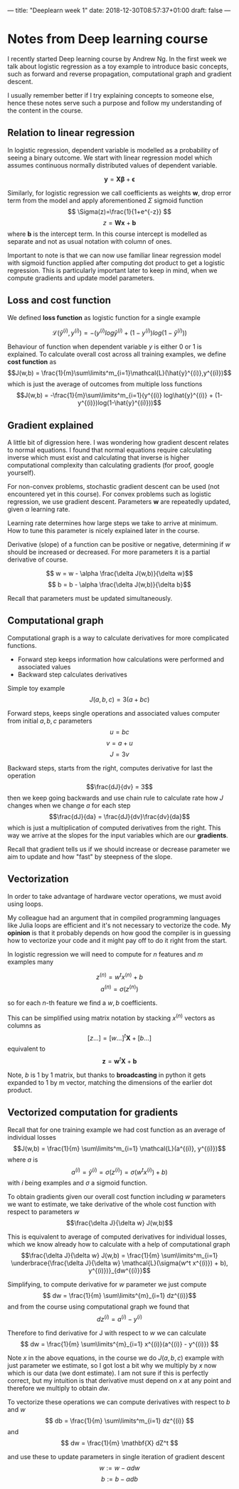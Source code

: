 ---
title: "Deeplearn week 1"
date: 2018-12-30T08:57:37+01:00
draft: false
---

* Notes from Deep learning course

  I recently started Deep learning course by Andrew Ng.
  In the first week we talk about logistic regression as a toy example to introduce basic concepts, such as forward and reverse propagation, computational graph and gradient descent.
  
  I usually remember better if I try explaining concepts to someone else, hence these notes serve such a purpose and follow my understanding of the content in the course.
  
** Relation to linear regression

   In logistic regression, dependent variable is modelled as a probability of seeing a binary outcome.
   We start with linear regression model which assumes continuous normally distributed values of dependent variable.

   $$
     \mathbf{y} = \mathbf{X\beta} + \mathbf{\epsilon}
   $$
  
   Similarly, for logistic regression we call coefficients as weights \(\mathbf{w}\), drop error term from the model and apply aforementioned \(\Sigma\) sigmoid function
   $$
   \Sigma(z)=\frac{1}{1+e^{-z}}
   $$
   $$
   z = \mathbf{W x}+\mathbf{b}
   $$
   where \(\mathbf{b}\) is the intercept term. In this course intercept is modelled as separate and not as usual notation with column of ones.
   
   Important to note is that we can now use familiar linear regression model with sigmoid function applied after computing dot product to get a logistic regression.
   This is particularly important later to keep in mind, when we compute gradients and update model parameters.

** Loss and cost function

   We defined *loss function* as logistic function for a single example

   $$\mathcal{L}(\hat{y}^{(i)},y^{(i)}) = - (y^{(i)} log\hat{y}^{(i)} + (1-y^{(i)})log(1-\hat{y}^{(i)}))$$

   Behaviour of function when dependent variable \(y\) is either 0 or 1 is explained.
   To calculate overall cost across all training examples, we define *cost function* as
   $$J(w,b) = \frac{1}{m}\sum\limits^m_{i=1}\mathcal{L}(\hat{y}^{(i)},y^{(i)})$$
   which is just the average of outcomes from multiple loss functions
   $$J(w,b) = -\frac{1}{m}\sum\limits^m_{i=1}(y^{(i)} log\hat{y}^{(i)} + (1-y^{(i)})log(1-\hat{y}^{(i)}))$$
   
** Gradient explained

   A little bit of digression here. I was wondering how gradient descent relates to normal equations.
   I found that normal equations require calculating inverse which must exist and calculating that inverse is higher computational complexity than calculating gradients (for proof, google yourself).
   
   For non-convex problems, stochastic gradient descent can be used (not encountered yet in this course).
   For convex problems such as logistic regression, we use gradient descent. Parameters \(\mathbf{w}\) are repeatedly updated, given \(\alpha\) learning rate. 

   Learning rate determines how large steps we take to arrive at minimum. How to tune this parameter is nicely explained later in the course.
   
   Derivative (slope) of a function can be positive or negative, determining if \(w\) should be increased or decreased. For more parameters it is a partial derivative of course.
   
   $$ w = w - \alpha \frac{\delta J(w,b)}{\delta w}$$
   $$ b = b - \alpha \frac{\delta J(w,b)}{\delta b}$$
   
   Recall that parameters must be updated simultaneously.

** Computational graph

   
Computational graph is a way to calculate derivatives for more complicated functions.

   - Forward step keeps information how calculations were performed and associated values
   - Backward step calculates derivatives
   
Simple toy example
   $$J(a,b,c) = 3(a+bc)$$

Forward steps, keeps single operations and associated values computer from initial \(a,b,c\) parameters
   $$u = bc$$
   $$v = a+u$$
   $$J = 3v$$
   
Backward steps, starts from the right, computes derivative for last the operation
  $$\frac{dJ}{dv} = 3$$
  then we keep going backwards and use chain rule to calculate rate how \(J\) changes when we change \(a\) for each step
  $$\frac{dJ}{da} = \frac{dJ}{dv}\frac{dv}{da}$$
  which is just a multiplication of computed derivatives from the right. This way we arrive at the slopes for the input variables which are our *gradients*.
  
  Recall that gradient tells us if we should increase or decrease parameter we aim to update and how "fast" by steepness of the slope.
  
** Vectorization
   
   In order to take advantage of hardware vector operations, we must avoid using loops. 

   My colleague had an argument that in compiled programming languages like Julia loops are efficient and it's not necessary to vectorize the code. My *opinion* is that it probably depends on how good the compiler is in guessing how to vectorize your code and it might pay off to do it right from the start.
   
   
   In logistic regression we will need to compute for \(n\) features and \(m\) examples many

   $$z^{(n)} = w^tx^{(n)}+b$$
   $$a^{(n)} = \sigma(z^{(n)})$$
   
   so for each \(n\)-th feature we find a \(w,b\) coefficients.

   This can be simplified using matrix notation by stacking \(x^{(n)}\) vectors as columns as
   $$ [z \ldots ] = [w \ldots]^t \mathbf{X} + [b \ldots] $$
   equivalent to
   $$ \mathbf{z} = \mathbf{w}^t \mathbf{X} + \mathbf{b}$$
   
   Note, \(b\) is 1 by 1 matrix, but thanks to **broadcasting** in python it gets expanded to 1 by m vector, matching the dimensions of the earlier dot product.
   
   
** Vectorized computation for gradients
   
   Recall that for one training example we had cost function as an average of individual losses
   $$J(w,b) = \frac{1}{m} \sum\limits^m_{i=1} \mathcal{L}(a^{(i)}, y^{(i)})$$
   where \(a\) is
   $$a^{(i)} = \hat{y}^{(i)} = \sigma(z^{(i)}) = \sigma(w^t x^{(i)}) + b)$$
   with \(i\) being examples and \(\sigma\) a sigmoid function.

   To obtain gradients given our overall cost function including \(w\) parameters we want to estimate, we take derivative of the whole cost function with respect to parameters \(w\)
   $$\frac{\delta J}{\delta w} J(w,b)$$

   This is equivalent to average of computed derivatives for individual losses, which we know already how to calculate with a help of computational graph
   $$\frac{\delta J}{\delta w} J(w,b) = \frac{1}{m} \sum\limits^m_{i=1} \underbrace{\frac{\delta J}{\delta w} \mathcal{L}(\sigma(w^t x^{(i)}) + b), y^{(i)})}_{dw^{(i)}}$$
   
   
   Simplifying, to compute derivative for \(w\) parameter we just compute
   $$ dw = \frac{1}{m} \sum\limits^{m}_{i=1} dz^{(i)}$$
   and from the course using computational graph we found that 
   $$ dz^{(i)} = a^{(i)} - y^{(i)}$$

   Therefore to find derivative for J with respect to \(w\) we can calculate
   $$ dw = \frac{1}{m} \sum\limits^{m}_{i=1} x^{(i)}(a^{(i)} - y^{(i)}) $$

   Note \(x\) in the above equations, in the course we do \(J(a,b,c)\) example with just parameter we estimate, so I got lost a bit why we multiply by \(x\) now which is our data (we dont estimate).
   I am not sure if this is perfectly correct, but my intuition is that derivative must depend on \(x\) at any point and therefore we multiply to obtain \(dw\).
   
   To vectorize these operations we can compute derivatives with respect to \(b\) and \(w\)
   $$ db = \frac{1}{m} \sum\limits^m_{i=1} dz^{(i)} $$
   and 
   $$ dw = \frac{1}{m} \mathbf{X} dZ^t $$
   
   and use these to update parameters in single iteration of gradient descent
   $$ w := w - \alpha dw$$
   $$ b := b - \alpha db$$
   
   
